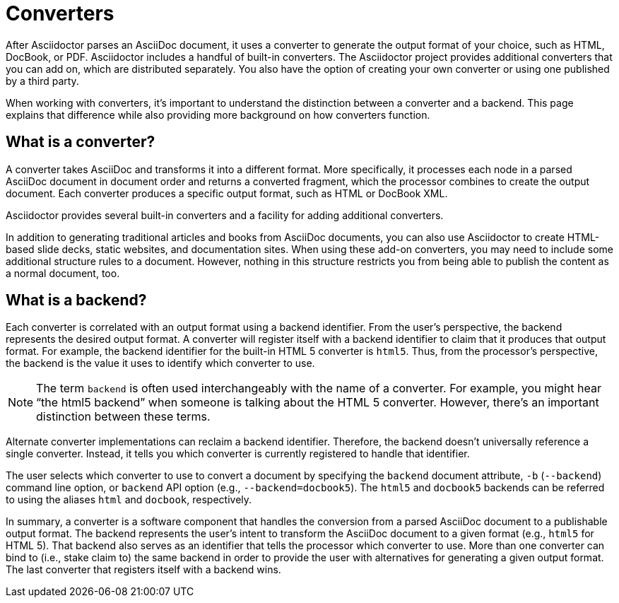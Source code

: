 = Converters
:page-aliases: ROOT:converters.adoc

After Asciidoctor parses an AsciiDoc document, it uses a converter to generate the output format of your choice, such as HTML, DocBook, or PDF.
Asciidoctor includes a handful of built-in converters.
The Asciidoctor project provides additional converters that you can add on, which are distributed separately.
You also have the option of creating your own converter or using one published by a third party.

When working with converters, it's important to understand the distinction between a converter and a backend.
This page explains that difference while also providing more background on how converters function.

== What is a converter?

A converter takes AsciiDoc and transforms it into a different format.
More specifically, it processes each node in a parsed AsciiDoc document in document order and returns a converted fragment, which the processor combines to create the output document.
Each converter produces a specific output format, such as HTML or DocBook XML.

Asciidoctor provides several built-in converters and a facility for adding additional converters.

In addition to generating traditional articles and books from AsciiDoc documents, you can also use Asciidoctor to create HTML-based slide decks, static websites, and documentation sites.
When using these add-on converters, you may need to include some additional structure rules to a document.
However, nothing in this structure restricts you from being able to publish the content as a normal document, too.

== What is a backend?

Each converter is correlated with an output format using a backend identifier.
From the user's perspective, the backend represents the desired output format.
A converter will register itself with a backend identifier to claim that it produces that output format.
For example, the backend identifier for the built-in HTML 5 converter is `html5`.
Thus, from the processor's perspective, the backend is the value it uses to identify which converter to use.

NOTE: The term `backend` is often used interchangeably with the name of a converter.
For example, you might hear "`the html5 backend`" when someone is talking about the HTML 5 converter.
However, there's an important distinction between these terms.

Alternate converter implementations can reclaim a backend identifier.
Therefore, the backend doesn't universally reference a single converter.
Instead, it tells you which converter is currently registered to handle that identifier.

The user selects which converter to use to convert a document by specifying the `backend` document attribute, `-b` (`--backend`) command line option, or `backend` API option (e.g., `--backend=docbook5`).
The `html5` and `docbook5` backends can be referred to using the aliases `html` and `docbook`, respectively.

In summary, a converter is a software component that handles the conversion from a parsed AsciiDoc document to a publishable output format.
The backend represents the user's intent to transform the AsciiDoc document to a given format (e.g., `html5` for HTML 5).
That backend also serves as an identifier that tells the processor which converter to use.
More than one converter can bind to (i.e., stake claim to) the same backend in order to provide the user with alternatives for generating a given output format.
The last converter that registers itself with a backend wins.

